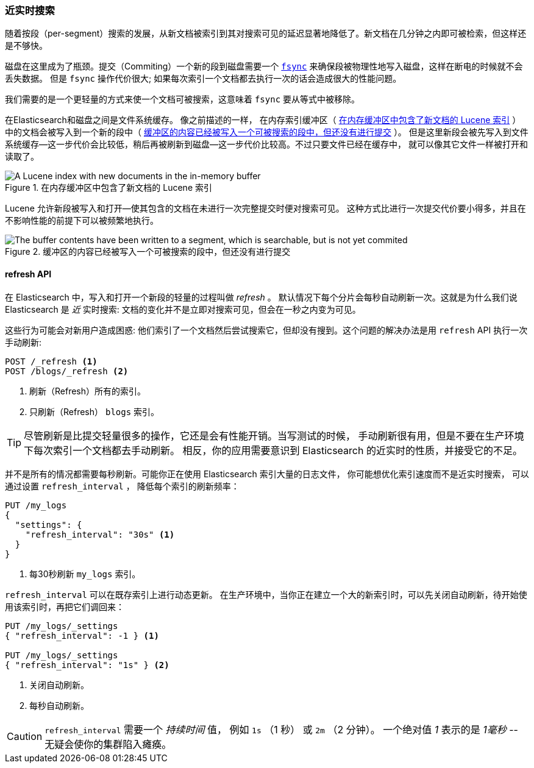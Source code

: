 [[near-real-time]]
=== 近实时搜索

随着按段（per-segment）搜索的发展，((("searching", "near real-time search")))从新文档被索引到其对搜索可见的延迟显著地降低了。新文档在几分钟之内即可被检索，但这样还是不够快。

磁盘在这里成为了瓶颈。((("committing segments to disk")))((("fsync")))((("segments", "committing to disk")))提交（Commiting）一个新的段到磁盘需要一个
http://en.wikipedia.org/wiki/Fsync[`fsync`] 来确保段被物理性地写入磁盘，这样在断电的时候就不会丢失数据。
但是 `fsync` 操作代价很大; 如果每次索引一个文档都去执行一次的话会造成很大的性能问题。

我们需要的是一个更轻量的方式来使一个文档可被搜索，这意味着 `fsync` 要从等式中被移除。

在Elasticsearch和磁盘之间是文件系统缓存。((("filesystem cache"))) 像之前描述的一样，
在内存索引缓冲区（ <<img-pre-refresh>> ）中的文档会被写入到一个新的段中（ <<img-post-refresh>> ）。
但是这里新段会被先写入到文件系统缓存--这一步代价会比较低，稍后再被刷新到磁盘--这一步代价比较高。不过只要文件已经在缓存中，
就可以像其它文件一样被打开和读取了。

[[img-pre-refresh]]
.在内存缓冲区中包含了新文档的 Lucene 索引
image::images/elas_1104.png["A Lucene index with new documents in the in-memory buffer"]

Lucene 允许新段被写入和打开--使其包含的文档在未进行一次完整提交时便对搜索可见。
这种方式比进行一次提交代价要小得多，并且在不影响性能的前提下可以被频繁地执行。

[[img-post-refresh]]
.缓冲区的内容已经被写入一个可被搜索的段中，但还没有进行提交
image::images/elas_1105.png["The buffer contents have been written to a segment, which is searchable, but is not yet commited"]


[[refresh-api]]
==== refresh API


在 Elasticsearch 中，写入和打开一个新段的轻量的过程叫做 _refresh_ 。((("shards", "refreshes")))((("refresh API")))
默认情况下每个分片会每秒自动刷新一次。这就是为什么我们说 Elasticsearch 是 _近_ 实时搜索:
文档的变化并不是立即对搜索可见，但会在一秒之内变为可见。

这些行为可能会对新用户造成困惑: 他们索引了一个文档然后尝试搜索它，但却没有搜到。这个问题的解决办法是用 `refresh` API 执行一次手动刷新:

[source,json]
-----------------------------
POST /_refresh <1>
POST /blogs/_refresh <2>
-----------------------------
<1> 刷新（Refresh）所有的索引。
<2> 只刷新（Refresh） `blogs` 索引。

[TIP]
====
尽管刷新是比提交轻量很多的操作，它还是会有性能开销。((("indices", "refresh_interval")))当写测试的时候，
手动刷新很有用，但是不要在生产环境下每次索引一个文档都去手动刷新。
相反，你的应用需要意识到 Elasticsearch 的近实时的性质，并接受它的不足。
====

并不是所有的情况都需要每秒刷新。可能你正在使用 Elasticsearch 索引大量的日志文件， 你可能想优化索引速度而不是近实时搜索，
可以通过设置((("refresh_interval setting"))) `refresh_interval` ， 降低每个索引的刷新频率：

[source,json]
-----------------------------
PUT /my_logs
{
  "settings": {
    "refresh_interval": "30s" <1>
  }
}
-----------------------------
<1> 每30秒刷新 `my_logs` 索引。

`refresh_interval` 可以在既存索引上进行动态更新。
在生产环境中，当你正在建立一个大的新索引时，可以先关闭自动刷新，待开始使用该索引时，再把它们调回来：

[source,json]
-----------------------------
PUT /my_logs/_settings
{ "refresh_interval": -1 } <1>

PUT /my_logs/_settings
{ "refresh_interval": "1s" } <2>
-----------------------------
<1> 关闭自动刷新。
<2> 每秒自动刷新。

CAUTION: `refresh_interval` 需要一个 _持续时间_ 值， 例如 `1s` （1 秒） 或 `2m` （2 分钟）。
一个绝对值 _1_ 表示的是 _1毫秒_ --无疑会使你的集群陷入瘫痪。
